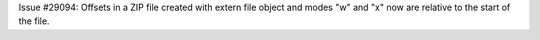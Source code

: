 Issue #29094: Offsets in a ZIP file created with extern file object and modes
"w" and "x" now are relative to the start of the file.